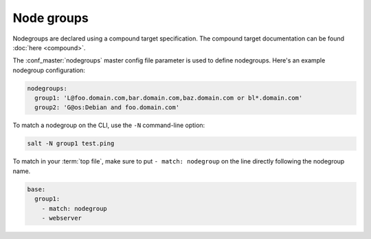 ===========
Node groups
===========

.. glossary::

    Node group
        A predefined group of minions declared in the master configuration file
        :conf_master:`nodegroups` setting as a compound target.

Nodegroups are declared using a compound target specification. The compound
target documentation can be found :doc:`here <compound>`.

The :conf_master:`nodegroups` master config file parameter is used to define
nodegroups. Here's an example nodegroup configuration:

.. code-block:: yaml

    nodegroups:
      group1: 'L@foo.domain.com,bar.domain.com,baz.domain.com or bl*.domain.com'
      group2: 'G@os:Debian and foo.domain.com'

To match a nodegroup on the CLI, use the ``-N`` command-line option:

.. code-block:: bash

    salt -N group1 test.ping

To match in your :term:`top file`, make sure to put ``- match: nodegroup`` on
the line directly following the nodegroup name.

.. code-block:: yaml

    base:
      group1:
        - match: nodegroup
        - webserver

